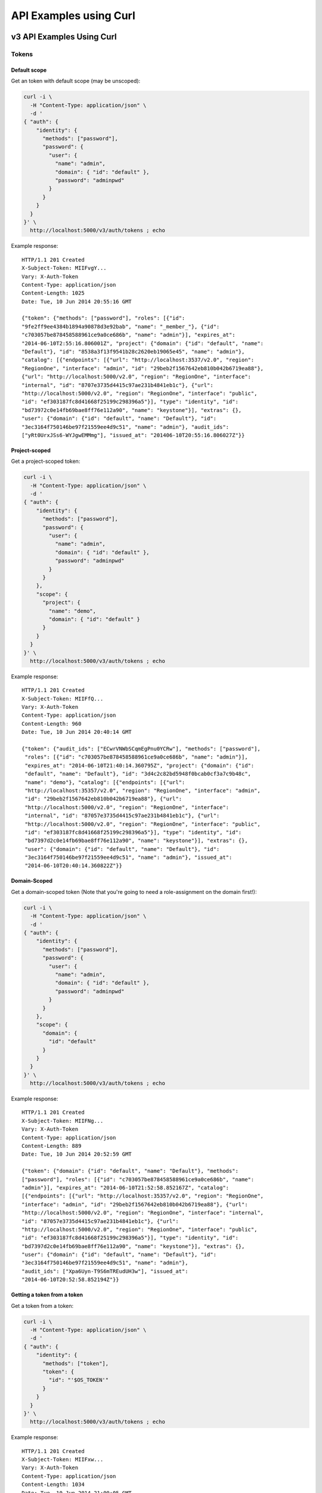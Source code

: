 ..
      Copyright 2011-2012 OpenStack Foundation
      All Rights Reserved.

      Licensed under the Apache License, Version 2.0 (the "License"); you may
      not use this file except in compliance with the License. You may obtain
      a copy of the License at

          http://www.apache.org/licenses/LICENSE-2.0

      Unless required by applicable law or agreed to in writing, software
      distributed under the License is distributed on an "AS IS" BASIS, WITHOUT
      WARRANTIES OR CONDITIONS OF ANY KIND, either express or implied. See the
      License for the specific language governing permissions and limitations
      under the License.

=======================
API Examples using Curl
=======================

--------------------------
v3 API Examples Using Curl
--------------------------

Tokens
======

Default scope
-------------

Get an token with default scope (may be unscoped):

.. code-block:: bash

    curl -i \
      -H "Content-Type: application/json" \
      -d '
    { "auth": {
        "identity": {
          "methods": ["password"],
          "password": {
            "user": {
              "name": "admin",
              "domain": { "id": "default" },
              "password": "adminpwd"
            }
          }
        }
      }
    }' \
      http://localhost:5000/v3/auth/tokens ; echo

Example response::

  HTTP/1.1 201 Created
  X-Subject-Token: MIIFvgY...
  Vary: X-Auth-Token
  Content-Type: application/json
  Content-Length: 1025
  Date: Tue, 10 Jun 2014 20:55:16 GMT

  {"token": {"methods": ["password"], "roles": [{"id":
  "9fe2ff9ee4384b1894a90878d3e92bab", "name": "_member_"}, {"id":
  "c703057be878458588961ce9a0ce686b", "name": "admin"}], "expires_at":
  "2014-06-10T2:55:16.806001Z", "project": {"domain": {"id": "default", "name":
  "Default"}, "id": "8538a3f13f9541b28c2620eb19065e45", "name": "admin"},
  "catalog": [{"endpoints": [{"url": "http://localhost:3537/v2.0", "region":
  "RegionOne", "interface": "admin", "id": "29beb2f1567642eb810b042b6719ea88"},
  {"url": "http://localhost:5000/v2.0", "region": "RegionOne", "interface":
  "internal", "id": "8707e3735d4415c97ae231b4841eb1c"}, {"url":
  "http://localhost:5000/v2.0", "region": "RegionOne", "interface": "public",
  "id": "ef303187fc8d41668f25199c298396a5"}], "type": "identity", "id":
  "bd73972c0e14fb69bae8ff76e112a90", "name": "keystone"}], "extras": {},
  "user": {"domain": {"id": "default", "name": "Default"}, "id":
  "3ec3164f750146be97f21559ee4d9c51", "name": "admin"}, "audit_ids":
  ["yRt0UrxJSs6-WYJgwEMMmg"], "issued_at": "201406-10T20:55:16.806027Z"}}


Project-scoped
--------------

Get a project-scoped token:

.. code-block:: bash

    curl -i \
      -H "Content-Type: application/json" \
      -d '
    { "auth": {
        "identity": {
          "methods": ["password"],
          "password": {
            "user": {
              "name": "admin",
              "domain": { "id": "default" },
              "password": "adminpwd"
            }
          }
        },
        "scope": {
          "project": {
            "name": "demo",
            "domain": { "id": "default" }
          }
        }
      }
    }' \
      http://localhost:5000/v3/auth/tokens ; echo

Example response::

  HTTP/1.1 201 Created
  X-Subject-Token: MIIFfQ...
  Vary: X-Auth-Token
  Content-Type: application/json
  Content-Length: 960
  Date: Tue, 10 Jun 2014 20:40:14 GMT

  {"token": {"audit_ids": ["ECwrVNWbSCqmEgPnu0YCRw"], "methods": ["password"],
   "roles": [{"id": "c703057be878458588961ce9a0ce686b", "name": "admin"}],
   "expires_at": "2014-06-10T21:40:14.360795Z", "project": {"domain": {"id":
   "default", "name": "Default"}, "id": "3d4c2c82bd5948f0bcab0cf3a7c9b48c",
   "name": "demo"}, "catalog": [{"endpoints": [{"url":
   "http://localhost:35357/v2.0", "region": "RegionOne", "interface": "admin",
   "id": "29beb2f1567642eb810b042b6719ea88"}, {"url":
   "http://localhost:5000/v2.0", "region": "RegionOne", "interface":
   "internal", "id": "87057e3735d4415c97ae231b4841eb1c"}, {"url":
   "http://localhost:5000/v2.0", "region": "RegionOne", "interface": "public",
   "id": "ef303187fc8d41668f25199c298396a5"}], "type": "identity", "id":
   "bd7397d2c0e14fb69bae8ff76e112a90", "name": "keystone"}], "extras": {},
   "user": {"domain": {"id": "default", "name": "Default"}, "id":
   "3ec3164f750146be97f21559ee4d9c51", "name": "admin"}, "issued_at":
   "2014-06-10T20:40:14.360822Z"}}


Domain-Scoped
-------------

Get a domain-scoped token (Note that you're going to need a role-assignment on
the domain first!):

.. code-block:: bash

    curl -i \
      -H "Content-Type: application/json" \
      -d '
    { "auth": {
        "identity": {
          "methods": ["password"],
          "password": {
            "user": {
              "name": "admin",
              "domain": { "id": "default" },
              "password": "adminpwd"
            }
          }
        },
        "scope": {
          "domain": {
            "id": "default"
          }
        }
      }
    }' \
      http://localhost:5000/v3/auth/tokens ; echo

Example response::

  HTTP/1.1 201 Created
  X-Subject-Token: MIIFNg...
  Vary: X-Auth-Token
  Content-Type: application/json
  Content-Length: 889
  Date: Tue, 10 Jun 2014 20:52:59 GMT

  {"token": {"domain": {"id": "default", "name": "Default"}, "methods":
  ["password"], "roles": [{"id": "c703057be878458588961ce9a0ce686b", "name":
  "admin"}], "expires_at": "2014-06-10T21:52:58.852167Z", "catalog":
  [{"endpoints": [{"url": "http://localhost:35357/v2.0", "region": "RegionOne",
  "interface": "admin", "id": "29beb2f1567642eb810b042b6719ea88"}, {"url":
  "http://localhost:5000/v2.0", "region": "RegionOne", "interface": "internal",
  "id": "87057e3735d4415c97ae231b4841eb1c"}, {"url":
  "http://localhost:5000/v2.0", "region": "RegionOne", "interface": "public",
  "id": "ef303187fc8d41668f25199c298396a5"}], "type": "identity", "id":
  "bd7397d2c0e14fb69bae8ff76e112a90", "name": "keystone"}], "extras": {},
  "user": {"domain": {"id": "default", "name": "Default"}, "id":
  "3ec3164f750146be97f21559ee4d9c51", "name": "admin"},
  "audit_ids": ["Xpa6Uyn-T9S6mTREudUH3w"], "issued_at":
  "2014-06-10T20:52:58.852194Z"}}


Getting a token from a token
----------------------------

Get a token from a token:

.. code-block:: bash

    curl -i \
      -H "Content-Type: application/json" \
      -d '
    { "auth": {
        "identity": {
          "methods": ["token"],
          "token": {
            "id": "'$OS_TOKEN'"
          }
        }
      }
    }' \
      http://localhost:5000/v3/auth/tokens ; echo


Example response::

  HTTP/1.1 201 Created
  X-Subject-Token: MIIFxw...
  Vary: X-Auth-Token
  Content-Type: application/json
  Content-Length: 1034
  Date: Tue, 10 Jun 2014 21:00:05 GMT

  {"token": {"methods": ["token", "password"], "expires_at":
  "2015-05-28T07:43:44.808209Z", "extras": {}, "user": {"domain": {"id":
  "default", "name": "Default"}, "id": "753867c25c3340ffad1abc22d488c31a",
  "name": "admin"}, "audit_ids": ["ZE0OPSuzTmCXHo0eIOYltw",
  "xxIQCkHOQOywL0oY6CTppQ"], "issued_at": "2015-05-28T07:19:23.763532Z"}}

.. note::

    If a scope was included in the request body then this would get a token
    with the new scope.


DELETE /v3/auth/tokens
----------------------

Revoke a token:

.. code-block:: bash

    curl -i -X DELETE \
      -H "X-Auth-Token: $OS_TOKEN" \
      -H "X-Subject-Token: $OS_TOKEN" \
      http://localhost:5000/v3/auth/tokens

If there's no error then the response is empty.


Domains
=======

GET /v3/domains
---------------

List domains:

.. code-block:: bash

    curl -s \
      -H "X-Auth-Token: $OS_TOKEN" \
      http://localhost:5000/v3/domains | python -mjson.tool

Example response:

.. code-block:: javascript

    {
        "domains": [
            {
                "description": "Owns users and tenants (i.e. projects) available on Identity API v2.",
                "enabled": true,
                "id": "default",
                "links": {
                    "self": "http://identity-server:5000/v3/domains/default"
                },
                "name": "Default"
            }
        ],
        "links": {
            "next": null,
            "previous": null,
            "self": "http://identity-server:5000/v3/domains"
        }
    }


POST /v3/domains
----------------

Create a domain:

.. code-block:: bash

    curl -s \
      -H "X-Auth-Token: $OS_TOKEN" \
      -H "Content-Type: application/json" \
      -d '{ "domain": { "name": "newdomain"}}' \
      http://localhost:5000/v3/domains | python -mjson.tool

Example response:

.. code-block:: javascript

    {
        "domain": {
            "enabled": true,
            "id": "3a5140aecd974bf08041328b53a62458",
            "links": {
                "self": "http://identity-server:5000/v3/domains/3a5140aecd974bf08041328b53a62458"
            },
            "name": "newdomain"
        }
    }


Projects
========

GET /v3/projects
----------------

List projects:

.. code-block:: bash

    curl -s \
     -H "X-Auth-Token: $OS_TOKEN" \
     http://localhost:5000/v3/projects | python -mjson.tool

Example response:

.. code-block:: javascript

    {
        "links": {
            "next": null,
            "previous": null,
            "self": "http://localhost:5000/v3/projects"
        },
        "projects": [
            {
                "description": null,
                "domain_id": "default",
                "enabled": true,
                "id": "3d4c2c82bd5948f0bcab0cf3a7c9b48c",
                "links": {
                    "self": "http://localhost:5000/v3/projects/3d4c2c82bd5948f0bcab0cf3a7c9b48c"
                },
                "name": "demo"
            }
        ]
    }


PATCH /v3/projects/{id}
-----------------------

Disable a project:

.. code-block:: bash

    curl -s -X PATCH \
      -H "X-Auth-Token: $OS_TOKEN" \
      -H "Content-Type: application/json" \
      -d '
    {
      "project": {
          "enabled": false
        }
    }'\
      http://localhost:5000/v3/projects/$PROJECT_ID  | python -mjson.tool

Example response:

.. code-block:: javascript

    {
        "project": {
            "description": null,
            "domain_id": "default",
            "enabled": false,
            "extra": {},
            "id": "3d4c2c82bd5948f0bcab0cf3a7c9b48c",
            "links": {
                "self": "http://localhost:5000/v3/projects/3d4c2c82bd5948f0bcab0cf3a7c9b48c"
            },
            "name": "demo"
        }
    }


GET /v3/services
================

List the services:

.. code-block:: bash

    curl -s \
      -H "X-Auth-Token: $OS_TOKEN" \
      http://localhost:5000/v3/services | python -mjson.tool

Example response:

.. code-block:: javascript

    {
        "links": {
            "next": null,
            "previous": null,
            "self": "http://localhost:5000/v3/services"
        },
        "services": [
            {
                "description": "Keystone Identity Service",
                "enabled": true,
                "id": "bd7397d2c0e14fb69bae8ff76e112a90",
                "links": {
                    "self": "http://localhost:5000/v3/services/bd7397d2c0e14fb69bae8ff76e112a90"
                },
                "name": "keystone",
                "type": "identity"
            }
        ]
    }



GET /v3/endpoints
=================

List the endpoints:

.. code-block:: bash

    curl -s \
     -H "X-Auth-Token: $OS_TOKEN" \
     http://localhost:5000/v3/endpoints | python -mjson.tool

Example response:

.. code-block:: javascript

    {
        "endpoints": [
            {
                "enabled": true,
                "id": "29beb2f1567642eb810b042b6719ea88",
                "interface": "admin",
                "links": {
                    "self": "http://localhost:5000/v3/endpoints/29beb2f1567642eb810b042b6719ea88"
                },
                "region": "RegionOne",
                "service_id": "bd7397d2c0e14fb69bae8ff76e112a90",
                "url": "http://localhost:35357/v2.0"
            }
        ],
        "links": {
            "next": null,
            "previous": null,
            "self": "http://localhost:5000/v3/endpoints"
        }
    }


Users
=====

GET /v3/users
-------------

List users:

.. code-block:: bash

    curl -s \
     -H "X-Auth-Token: $OS_TOKEN" \
     http://localhost:5000/v3/users | python -mjson.tool

POST /v3/users
--------------

Create a user:

.. code-block:: bash

    curl -s \
     -H "X-Auth-Token: $OS_TOKEN" \
     -H "Content-Type: application/json" \
     -d '{"user": {"name": "newuser", "password": "changeme"}}' \
     http://localhost:5000/v3/users | python -mjson.tool

Example response:

.. code-block:: javascript

    {
        "user": {
            "domain_id": "default",
            "enabled": true,
            "id": "ec8fc20605354edd91873f2d66bf4fc4",
            "links": {
                "self": "http://identity-server:5000/v3/users/ec8fc20605354edd91873f2d66bf4fc4"
            },
            "name": "newuser"
        }
    }

GET /v3/users/{user_id}
-----------------------

Show details for a user:

.. code-block:: bash

    USER_ID=ec8fc20605354edd91873f2d66bf4fc4

    curl -s \
     -H "X-Auth-Token: $OS_TOKEN" \
     http://localhost:5000/v3/users/$USER_ID | python -mjson.tool

Example response:

.. code-block:: javascript

    {
        "user": {
            "domain_id": "default",
            "enabled": true,
            "id": "ec8fc20605354edd91873f2d66bf4fc4",
            "links": {
                "self": "http://localhost:5000/v3/users/ec8fc20605354edd91873f2d66bf4fc4"
            },
            "name": "newuser"
        }
    }

POST /v3/users/{user_id}/password
---------------------------------

Change password (using the default policy, this can be done as the user):

.. code-block:: bash

    USER_ID=b7793000f8d84c79af4e215e9da78654
    ORIG_PASS=userpwd
    NEW_PASS=newuserpwd

    curl \
     -H "X-Auth-Token: $OS_TOKEN" \
     -H "Content-Type: application/json" \
     -d '{ "user": {"password": "'$NEW_PASS'", "original_password": "'$ORIG_PASS'"} }' \
     http://localhost:5000/v3/users/$USER_ID/password

.. note::

    This command doesn't print anything if the request was successful.

PATCH /v3/users/{user_id}
-------------------------

Reset password (using the default policy, this requires admin):

.. code-block:: bash

    USER_ID=b7793000f8d84c79af4e215e9da78654
    NEW_PASS=newuserpwd

    curl -s -X PATCH \
     -H "X-Auth-Token: $OS_TOKEN" \
     -H "Content-Type: application/json" \
     -d '{ "user": {"password": "'$NEW_PASS'"} }' \
     http://localhost:5000/v3/users/$USER_ID | python -mjson.tool

Example response:

.. code-block:: javascript

    {
        "user": {
            "default_project_id": "3d4c2c82bd5948f0bcab0cf3a7c9b48c",
            "domain_id": "default",
            "email": "demo@example.com",
            "enabled": true,
            "extra": {
                "email": "demo@example.com"
            },
            "id": "269348fdd9374b8885da1418e0730af1",
            "links": {
                "self": "http://localhost:5000/v3/users/269348fdd9374b8885da1418e0730af1"
            },
            "name": "demo"
        }
    }


PUT /v3/projects/{project_id}/groups/{group_id}/roles/{role_id}
===============================================================

Create group role assignment on project:

.. code-block:: bash

    curl -s -X PUT \
     -H "X-Auth-Token: $OS_TOKEN" \
     http://localhost:5000/v3/projects/$PROJECT_ID/groups/$GROUP_ID/roles/$ROLE_ID |
       python -mjson.tool

There's no data in the response if the operation is successful.


POST /v3/OS-TRUST/trusts
========================

Create a trust:

.. code-block:: bash

    curl -s \
     -H "X-Auth-Token: $OS_TOKEN" \
     -H "Content-Type: application/json" \
     -d '
    { "trust": {
        "expires_at": "2014-12-30T23:59:59.999999Z",
        "impersonation": false,
        "project_id": "'$PROJECT_ID'",
        "roles": [
            { "name": "admin" }
          ],
        "trustee_user_id": "'$DEMO_USER_ID'",
        "trustor_user_id": "'$ADMIN_USER_ID'"
    }}'\
     http://localhost:5000/v3/OS-TRUST/trusts | python -mjson.tool

Example response:

.. code-block:: javascript

    {
        "trust": {
            "expires_at": "2014-12-30T23:59:59.999999Z",
            "id": "394998fa61f14736b1f0c1f322882949",
            "impersonation": false,
            "links": {
                "self": "http://localhost:5000/v3/OS-TRUST/trusts/394998fa61f14736b1f0c1f322882949"
            },
            "project_id": "3d4c2c82bd5948f0bcab0cf3a7c9b48c",
            "remaining_uses": null,
            "roles": [
                {
                    "id": "c703057be878458588961ce9a0ce686b",
                    "links": {
                        "self": "http://localhost:5000/v3/roles/c703057be878458588961ce9a0ce686b"
                    },
                    "name": "admin"
                }
            ],
            "roles_links": {
                "next": null,
                "previous": null,
                "self": "http://localhost:5000/v3/OS-TRUST/trusts/394998fa61f14736b1f0c1f322882949/roles"
            },
            "trustee_user_id": "269348fdd9374b8885da1418e0730af1",
            "trustor_user_id": "3ec3164f750146be97f21559ee4d9c51"
        }
    }


-------------------------------
Service API Examples Using Curl
-------------------------------

The service API is defined to be a subset of the Admin API and, by
default, runs on port 5000.

GET /
=====

This call is identical to that documented for the Admin API, except
that it uses port 5000, instead of port 35357, by default:

.. code-block:: bash

    $ curl http://0.0.0.0:5000

or:

.. code-block:: bash

    $ curl http://0.0.0.0:5000/v2.0/

See the `Admin API Examples Using Curl`_ for more info.

GET /extensions
===============

This call is identical to that documented for the Admin API.

POST /tokens
============

This call is identical to that documented for the Admin API.

GET /tenants
============

List all of the tenants your token can access:

.. code-block:: bash

    $ curl -H "X-Auth-Token:887665443383838" http://localhost:5000/v2.0/tenants

Returns:

.. code-block:: javascript

    {
        "tenants_links": [],
        "tenants": [
            {
                "enabled": true,
                "description": "None",
                "name": "customer-x",
                "id": "1"
            }
        ]
    }

-----------------------------
Admin API Examples Using Curl
-----------------------------

These examples assume a default port value of 35357, and depend on the
``sampledata`` bundled with keystone.

GET /
=====

Discover API version information, links to documentation (PDF, HTML, WADL),
and supported media types:

.. code-block:: bash

    $ curl http://0.0.0.0:35357

.. code-block:: javascript

    {
        "versions": {
            "values": [
                {
                    "id": "v3.4",
                    "links": [
                        {
                            "href": "http://127.0.0.1:35357/v3/",
                            "rel": "self"
                        }
                    ],
                    "media-types": [
                        {
                            "base": "application/json",
                            "type": "application/vnd.openstack.identity-v3+json"
                        }
                    ],
                    "status": "stable",
                    "updated": "2015-03-30T00:00:00Z"
                },
                {
                    "id": "v2.0",
                    "links": [
                        {
                            "href": "http://127.0.0.1:35357/v2.0/",
                            "rel": "self"
                        },
                        {
                            "href": "http://docs.openstack.org/",
                            "rel": "describedby",
                            "type": "text/html"
                        }
                    ],
                    "media-types": [
                        {
                            "base": "application/json",
                            "type": "application/vnd.openstack.identity-v2.0+json"
                        }
                    ],
                    "status": "stable",
                    "updated": "2014-04-17T00:00:00Z"
                }
            ]
        }
    }

.. code-block:: bash

    $ curl http://0.0.0.0:35357/v2.0/

Returns:

.. code-block:: javascript

    {
        "version": {
            "id": "v2.0",
            "links": [
                {
                    "href": "http://127.0.0.1:35357/v2.0/",
                    "rel": "self"
                },
                {
                    "href": "http://docs.openstack.org/",
                    "rel": "describedby",
                    "type": "text/html"
                }
            ],
            "media-types": [
                {
                    "base": "application/json",
                    "type": "application/vnd.openstack.identity-v2.0+json"
                }
            ],
            "status": "stable",
            "updated": "2014-04-17T00:00:00Z"
        }
    }

GET /extensions
===============

Discover the API extensions enabled at the endpoint:

.. code-block:: bash

    $ curl http://localhost:35357/v2.0/extensions/

Returns:

.. code-block:: javascript

    {
        "extensions":{
            "values":[]
        }
    }

POST /tokens
============

Authenticate by exchanging credentials for an access token:

.. code-block:: bash

    $ curl -d '{"auth":{"tenantName": "customer-x", "passwordCredentials": {"username": "joeuser", "password": "secrete"}}}' -H "Content-type: application/json" http://localhost:35357/v2.0/tokens

Returns:

.. code-block:: javascript

    {
        "access":{
            "token":{
                "expires":"2012-02-05T00:00:00",
                "id":"887665443383838",
                "tenant":{
                    "id":"1",
                    "name":"customer-x"
                }
            },
            "serviceCatalog":[
                {
                    "endpoints":[
                    {
                        "adminURL":"http://swift.admin-nets.local:8080/",
                        "region":"RegionOne",
                        "internalURL":"http://127.0.0.1:8080/v1/AUTH_1",
                        "publicURL":"http://swift.publicinternets.com/v1/AUTH_1"
                    }
                    ],
                    "type":"object-store",
                    "name":"swift"
                },
                {
                    "endpoints":[
                    {
                        "adminURL":"http://cdn.admin-nets.local/v1.1/1",
                        "region":"RegionOne",
                        "internalURL":"http://127.0.0.1:7777/v1.1/1",
                        "publicURL":"http://cdn.publicinternets.com/v1.1/1"
                    }
                    ],
                    "type":"object-store",
                    "name":"cdn"
                }
            ],
            "user":{
                "id":"1",
                "roles":[
                    {
                    "tenantId":"1",
                    "id":"3",
                    "name":"Member"
                    }
                ],
                "name":"joeuser"
            }
        }
    }

.. note::

    Take note of the value ['access']['token']['id'] value produced here (``887665443383838``, above), as you can use it in the calls below.

GET /tokens/{token_id}
======================

.. note::

    This call refers to a token known to be valid, ``887665443383838`` in this case.

Validate a token:

.. code-block:: bash

    $ curl -H "X-Auth-Token:999888777666" http://localhost:35357/v2.0/tokens/887665443383838

If the token is valid, returns:

.. code-block:: javascript

    {
        "access":{
            "token":{
                "expires":"2012-02-05T00:00:00",
                "id":"887665443383838",
                "tenant":{
                    "id":"1",
                    "name":"customer-x"
                }
            },
            "user":{
                "name":"joeuser",
                "tenantName":"customer-x",
                "id":"1",
                "roles":[
                    {
                        "serviceId":"1",
                        "id":"3",
                        "name":"Member"
                    }
                ],
                "tenantId":"1"
            }
        }
    }

HEAD /tokens/{token_id}
=======================

This is a high-performance variant of the GET call documented above, which
by definition, returns no response body:

.. code-block:: bash

    $ curl -I -H "X-Auth-Token:999888777666" http://localhost:35357/v2.0/tokens/887665443383838

... which returns ``200``, indicating the token is valid::

    HTTP/1.1 200 OK
    Content-Length: 0
    Content-Type: None
    Date: Tue, 08 Nov 2011 23:07:44 GMT

GET /tokens/{token_id}/endpoints
================================

List all endpoints for a token:

.. code-block:: bash

    $ curl -H "X-Auth-Token:999888777666" http://localhost:35357/v2.0/tokens/887665443383838/endpoints

Returns:

.. code-block:: javascript

    {
        "endpoints_links": [
            {
                "href": "http://127.0.0.1:35357/tokens/887665443383838/endpoints?'marker=5&limit=10'",
                "rel": "next"
            }
        ],
        "endpoints": [
            {
                "internalURL": "http://127.0.0.1:8080/v1/AUTH_1",
                "name": "swift",
                "adminURL": "http://swift.admin-nets.local:8080/",
                "region": "RegionOne",
                "tenantId": 1,
                "type": "object-store",
                "id": 1,
                "publicURL": "http://swift.publicinternets.com/v1/AUTH_1"
            },
            {
                "internalURL": "http://localhost:8774/v1.0",
                "name": "nova_compat",
                "adminURL": "http://127.0.0.1:8774/v1.0",
                "region": "RegionOne",
                "tenantId": 1,
                "type": "compute",
                "id": 2,
                "publicURL": "http://nova.publicinternets.com/v1.0/"
            },
            {
                "internalURL": "http://localhost:8774/v1.1",
                "name": "nova",
                "adminURL": "http://127.0.0.1:8774/v1.1",
                "region": "RegionOne",
                "tenantId": 1,
                "type": "compute",
                "id": 3,
                "publicURL": "http://nova.publicinternets.com/v1.1/
            },
            {
                "internalURL": "http://127.0.0.1:9292/v1.1/",
                "name": "glance",
                "adminURL": "http://nova.admin-nets.local/v1.1/",
                "region": "RegionOne",
                "tenantId": 1,
                "type": "image",
                "id": 4,
                "publicURL": "http://glance.publicinternets.com/v1.1/"
            },
            {
                "internalURL": "http://127.0.0.1:7777/v1.1/1",
                "name": "cdn",
                "adminURL": "http://cdn.admin-nets.local/v1.1/1",
                "region": "RegionOne",
                "tenantId": 1,
                "type": "object-store",
                "id": 5,
                "publicURL": "http://cdn.publicinternets.com/v1.1/1"
            }
        ]
    }

GET /tenants
============

List all of the tenants in the system (requires an Admin ``X-Auth-Token``):

.. code-block:: bash

    $ curl -H "X-Auth-Token:999888777666" http://localhost:35357/v2.0/tenants

Returns:

.. code-block:: javascript

    {
        "tenants_links": [],
        "tenants": [
            {
                "enabled": false,
                "description": "None",
                "name": "project-y",
                "id": "3"
            },
            {
                "enabled": true,
                "description": "None",
                "name": "ANOTHER:TENANT",
                "id": "2"
            },
            {
                "enabled": true,
                "description": "None",
                "name": "customer-x",
                "id": "1"
            }
        ]
    }

GET /tenants/{tenant_id}
========================

Retrieve information about a tenant, by tenant ID:

.. code-block:: bash

    $ curl -H "X-Auth-Token:999888777666" http://localhost:35357/v2.0/tenants/1

Returns:

.. code-block:: javascript

    {
        "tenant":{
            "enabled":true,
            "description":"None",
            "name":"customer-x",
            "id":"1"
        }
    }

GET /tenants/{tenant_id}/users/{user_id}/roles
==============================================

List the roles a user has been granted on a tenant:

.. code-block:: bash

    $ curl -H "X-Auth-Token:999888777666" http://localhost:35357/v2.0/tenants/1/users/1/roles

Returns:

.. code-block:: javascript

    {
        "roles_links":[],
        "roles":[
            {
                "id":"3",
                "name":"Member"
            }
        ]
    }

GET /users/{user_id}
====================

Retrieve information about a user, by user ID:

.. code-block:: bash

    $ curl -H "X-Auth-Token:999888777666" http://localhost:35357/v2.0/users/1

Returns:

.. code-block:: javascript

    {
        "user":{
            "tenantId":"1",
            "enabled":true,
            "id":"1",
            "name":"joeuser"
        }
    }

GET /tokens/revoked
===================

Get the revocation list:

.. code-block:: bash

    curl -s -H "X-Auth-Token: $OS_TOKEN" \
      http://localhost:35357/v2.0/tokens/revoked |
     jq -r .signed |
     openssl cms -verify \
      -certfile /etc/keystone/ssl/certs/signing_cert.pem \
      -CAfile /etc/keystone/ssl/certs/ca.pem \
      -inform PEM \
      -nosmimecap -nodetach -nocerts -noattr 2>/dev/null |
     python -m json.tool

Example response:

.. code-block:: javascript

    {
        "revoked": [
            {
                "expires": "2014-06-10T21:40:14Z",
                "id": "e6e2b5c9092751f88d2bcd30b09777a9"
            },
            {
                "expires": "2014-06-10T21:47:29Z",
                "id": "883ef5d610bd1c68fbaa8ac528aa9f17"
            },
            {
                "expires": "2014-06-10T21:51:52Z",
                "id": "41775ff4838f8f406b7bad28bea0dde6"
            }
        ]
    }
